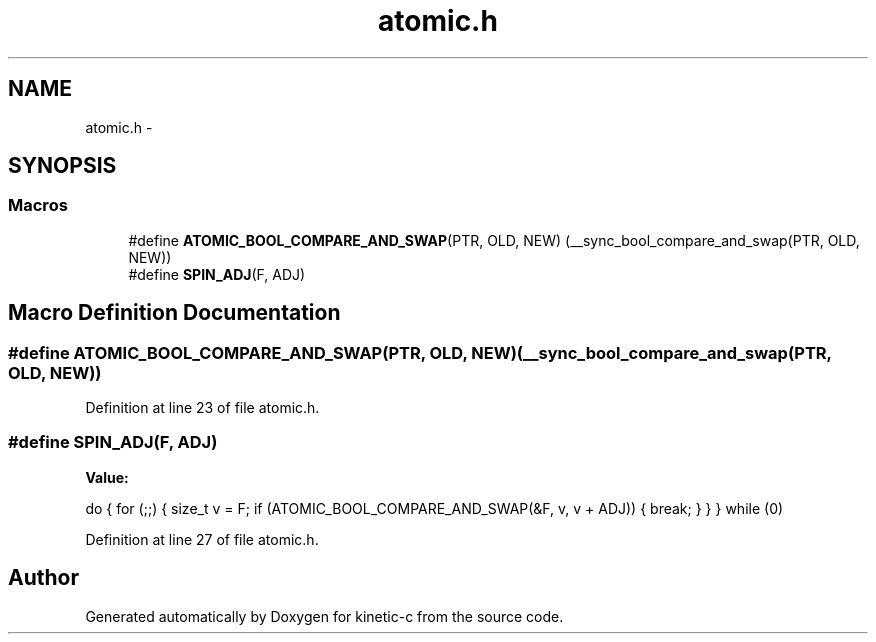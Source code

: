 .TH "atomic.h" 3 "Mon Mar 2 2015" "Version v0.12.0-beta" "kinetic-c" \" -*- nroff -*-
.ad l
.nh
.SH NAME
atomic.h \- 
.SH SYNOPSIS
.br
.PP
.SS "Macros"

.in +1c
.ti -1c
.RI "#define \fBATOMIC_BOOL_COMPARE_AND_SWAP\fP(PTR, OLD, NEW)   (__sync_bool_compare_and_swap(PTR, OLD, NEW))"
.br
.ti -1c
.RI "#define \fBSPIN_ADJ\fP(F, ADJ)"
.br
.in -1c
.SH "Macro Definition Documentation"
.PP 
.SS "#define ATOMIC_BOOL_COMPARE_AND_SWAP(PTR, OLD, NEW)   (__sync_bool_compare_and_swap(PTR, OLD, NEW))"

.PP
Definition at line 23 of file atomic\&.h\&.
.SS "#define SPIN_ADJ(F, ADJ)"
\fBValue:\fP
.PP
.nf
do {                                                                \
        for (;;) {                                                      \
            size_t v = F;                                               \
            if (ATOMIC_BOOL_COMPARE_AND_SWAP(&F, v, v + ADJ)) {         \
                break;                                                  \
            }                                                           \
        }                                                               \
    } while (0)
.fi
.PP
Definition at line 27 of file atomic\&.h\&.
.SH "Author"
.PP 
Generated automatically by Doxygen for kinetic-c from the source code\&.
